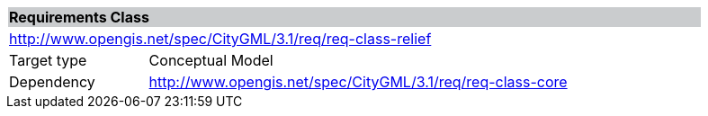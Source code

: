 [[rc_relief]]
[cols="1,4",width="90%"]
|===
2+|*Requirements Class* {set:cellbgcolor:#CACCCE}
2+|http://www.opengis.net/spec/CityGML/3.1/req/req-class-relief {set:cellbgcolor:#FFFFFF}
|Target type |Conceptual Model
|Dependency |http://www.opengis.net/spec/CityGML/3.1/req/req-class-core
|===
